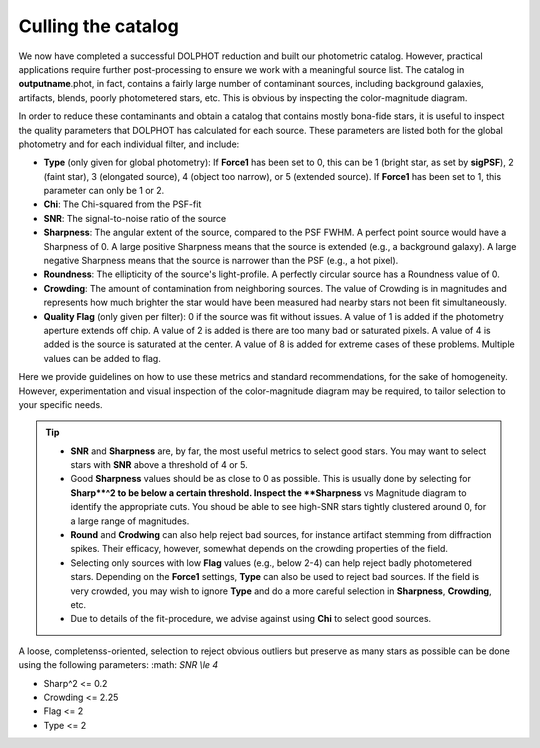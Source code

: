 Culling the catalog
=============

We now have completed a successful DOLPHOT reduction and built our photometric catalog. However, practical applications require further post-processing to ensure we work with a meaningful source list. The catalog in **outputname**.phot, in fact, contains a fairly large number of contaminant sources, including background galaxies, artifacts, blends, poorly photometered stars, etc. This is obvious by inspecting the color-magnitude diagram.


In order to reduce these contaminants and obtain a catalog that contains mostly bona-fide stars, it is useful to inspect the quality parameters that DOLPHOT has calculated for each source. These parameters are listed both for the global photometry and for each individual filter, and include:

* **Type** (only given for global photometry): If **Force1** has been set to 0, this can be 1 (bright star, as set by **sigPSF**), 2 (faint star), 3 (elongated source), 4 (object too narrow), or 5 (extended source). If **Force1** has been set to 1, this parameter can only be 1 or 2. 
* **Chi**: The Chi-squared from the PSF-fit
* **SNR**: The signal-to-noise ratio of the source
* **Sharpness**: The angular extent of the source, compared to the PSF FWHM. A perfect point source would have a Sharpness of 0. A large positive Sharpness means that the source is extended (e.g., a background galaxy). A large negative Sharpness means that the source is narrower than the PSF (e.g., a hot pixel).
* **Roundness**: The ellipticity of the source's light-profile. A perfectly circular source has a Roundness value of 0.
* **Crowding**: The amount of contamination from neighboring sources. The value of Crowding is in magnitudes and represents how much brighter the star would have been measured had nearby stars not been fit simultaneously.
* **Quality Flag** (only given per filter): 0 if the source was fit without issues. A value of 1 is added if the photometry aperture extends off chip. A value of 2 is added is there are too many bad or saturated pixels. A value of 4 is added is the source is saturated at the center. A value of 8 is added for extreme cases of these problems. Multiple values can be added to flag.

Here we provide guidelines on how to use these metrics and standard recommendations, for the sake of homogeneity. However, experimentation and visual inspection of the color-magnitude diagram may be required, to tailor selection to your specific needs.

.. Tip::
  * **SNR** and **Sharpness** are, by far, the most useful metrics to select good stars. You may want to select stars with **SNR** above a threshold of 4 or 5.
  * Good **Sharpness** values should be as close to 0 as possible. This is usually done by selecting for **Sharp**^2 to be below a certain threshold. Inspect the **Sharpness** vs Magnitude diagram to identify the appropriate cuts. You shoud be able to see high-SNR stars tightly clustered around 0, for a large range of magnitudes. 
  * **Round** and **Crodwing** can also help reject bad sources, for instance artifact stemming from diffraction spikes. Their efficacy, however, somewhat depends on the crowding properties of the field.
  * Selecting only sources with low **Flag** values (e.g., below 2-4) can help reject badly photometered stars. Depending on the **Force1** settings, **Type** can also be used to reject bad sources. If the field is very crowded, you may wish to ignore **Type** and do a more careful selection in **Sharpness**, **Crowding**, etc.
  * Due to details of the fit-procedure, we advise against using **Chi** to select good sources.

A loose, completenss-oriented, selection to reject obvious outliers but preserve as many stars as possible can be done using the following parameters: :math: `SNR \\le 4`

* Sharp^2 <= 0.2
* Crowding <= 2.25
* Flag <= 2
* Type <= 2
